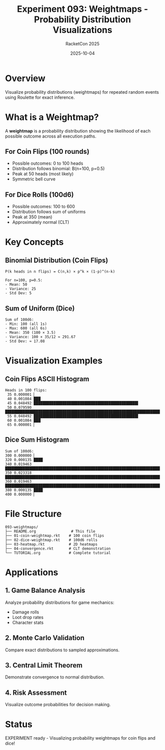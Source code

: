 #+TITLE: Experiment 093: Weightmaps - Probability Distribution Visualizations
#+AUTHOR: RacketCon 2025
#+DATE: 2025-10-04
#+STARTUP: overview

* Overview

Visualize probability distributions (weightmaps) for repeated random events using Roulette for exact inference.

* What is a Weightmap?

A *weightmap* is a probability distribution showing the likelihood of each possible outcome across all execution paths.

** For Coin Flips (100 rounds)
- Possible outcomes: 0 to 100 heads
- Distribution follows binomial: B(n=100, p=0.5)
- Peak at 50 heads (most likely)
- Symmetric bell curve

** For Dice Rolls (100d6)
- Possible outcomes: 100 to 600
- Distribution follows sum of uniforms
- Peak at 350 (mean)
- Approximately normal (CLT)

* Key Concepts

** Binomial Distribution (Coin Flips)

#+begin_src
P(k heads in n flips) = C(n,k) × p^k × (1-p)^(n-k)

For n=100, p=0.5:
- Mean: 50
- Variance: 25
- Std Dev: 5
#+end_src

** Sum of Uniform (Dice)

#+begin_src
Sum of 100d6:
- Min: 100 (all 1s)
- Max: 600 (all 6s)
- Mean: 350 (100 × 3.5)
- Variance: 100 × 35/12 ≈ 291.67
- Std Dev: ≈ 17.08
#+end_src

* Visualization Examples

** Coin Flips ASCII Histogram

#+begin_example
Heads in 100 flips:
 35 0.000001 ▏
 40 0.001084 ███▏
 45 0.048492 ███████████████████████████████████████████████▌
 50 0.079590 ████████████████████████████████████████████████████████████████████████████████
 55 0.048492 ███████████████████████████████████████████████▌
 60 0.001084 ███▏
 65 0.000001 ▏
#+end_example

** Dice Sum Histogram

#+begin_example
Sum of 100d6:
300 0.000000 ▏
320 0.000135 ████▏
340 0.019463 ████████████████████████████████████████████████████████████████████████████
350 0.023318 ████████████████████████████████████████████████████████████████████████████████████
360 0.019463 ████████████████████████████████████████████████████████████████████████████
380 0.000135 ████▏
400 0.000000 ▏
#+end_example

* File Structure

#+begin_example
093-weightmaps/
├── README.org                # This file
├── 01-coin-weightmap.rkt    # 100 coin flips
├── 02-dice-weightmap.rkt    # 100d6 rolls
├── 03-heatmap.rkt           # 2D heatmaps
├── 04-convergence.rkt       # CLT demonstration
└── TUTORIAL.org             # Complete tutorial
#+end_example

* Applications

** 1. Game Balance Analysis

Analyze probability distributions for game mechanics:
- Damage rolls
- Loot drop rates
- Character stats

** 2. Monte Carlo Validation

Compare exact distributions to sampled approximations.

** 3. Central Limit Theorem

Demonstrate convergence to normal distribution.

** 4. Risk Assessment

Visualize outcome probabilities for decision making.

* Status

EXPERIMENT ready - Visualizing probability weightmaps for coin flips and dice!
